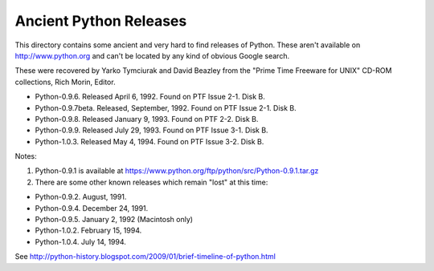 Ancient Python Releases
=======================

This directory contains some ancient and very hard to find releases of
Python.  These aren't available on http://www.python.org and can't be 
located by any kind of obvious Google search.

These were recovered by Yarko Tymciurak and David Beazley from the
"Prime Time Freeware for UNIX" CD-ROM collections, Rich Morin, Editor.

- Python-0.9.6. Released April 6, 1992. Found on PTF Issue 2-1. Disk B.
- Python-0.9.7beta. Released, September, 1992. Found on PTF Issue 2-1. Disk B. 
- Python-0.9.8. Released January 9, 1993. Found on PTF 2-2. Disk B. 
- Python-0.9.9. Released July 29, 1993.  Found on PTF Issue 3-1. Disk B.
- Python-1.0.3. Released May 4, 1994.  Found on PTF Issue 3-2. Disk B.

Notes:

1. Python-0.9.1 is available at https://www.python.org/ftp/python/src/Python-0.9.1.tar.gz

2. There are some other known releases which remain "lost" at this time:

- Python-0.9.2.  August, 1991.
- Python-0.9.4.  December 24, 1991.
- Python-0.9.5.  January 2, 1992 (Macintosh only)
- Python-1.0.2.  February 15, 1994.
- Python-1.0.4.  July 14, 1994.

See http://python-history.blogspot.com/2009/01/brief-timeline-of-python.html




